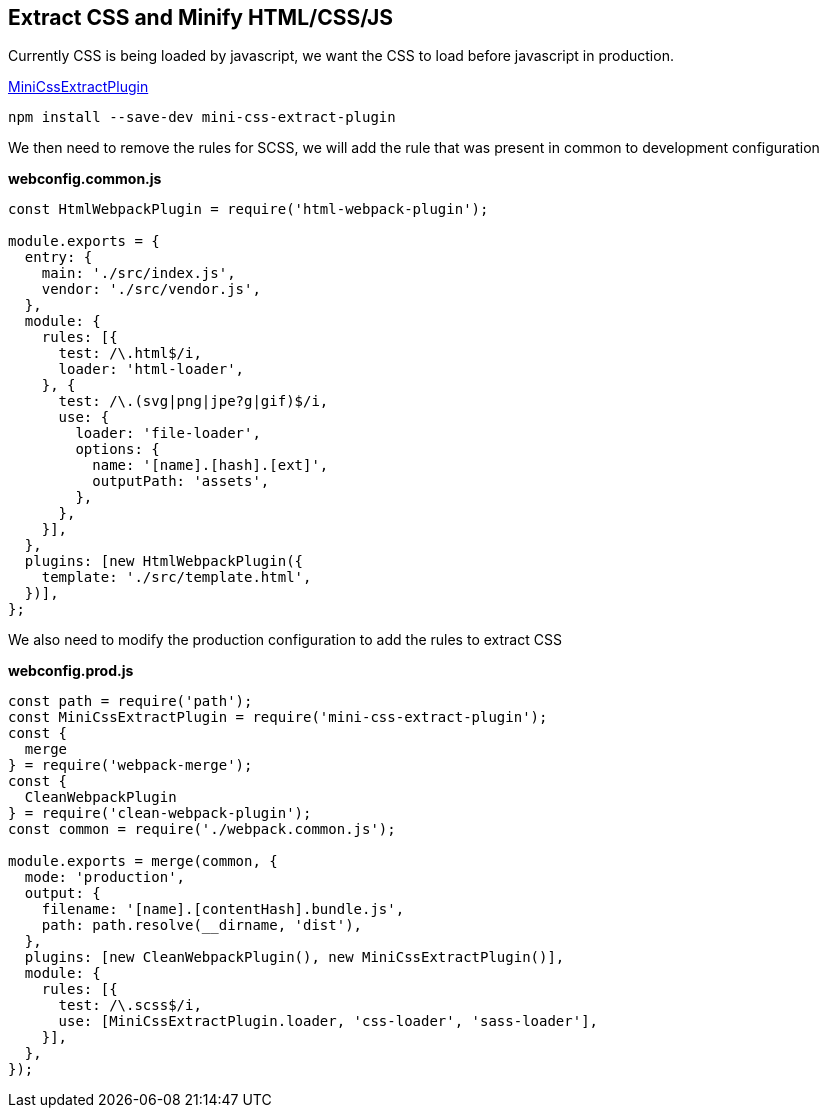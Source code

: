 == Extract CSS and Minify HTML/CSS/JS

Currently CSS is being loaded by javascript, we want the CSS to load before javascript in production.

https://webpack.js.org/plugins/mini-css-extract-plugin/[MiniCssExtractPlugin,window=_blank]

[source, bash]
----
npm install --save-dev mini-css-extract-plugin
----

We then need to remove the rules for SCSS, we will add the rule that was present in common to development configuration

*webconfig.common.js*
[source, javascript]
----
const HtmlWebpackPlugin = require('html-webpack-plugin');

module.exports = {
  entry: {
    main: './src/index.js',
    vendor: './src/vendor.js',
  },
  module: {
    rules: [{
      test: /\.html$/i,
      loader: 'html-loader',
    }, {
      test: /\.(svg|png|jpe?g|gif)$/i,
      use: {
        loader: 'file-loader',
        options: {
          name: '[name].[hash].[ext]',
          outputPath: 'assets',
        },
      },
    }],
  },
  plugins: [new HtmlWebpackPlugin({
    template: './src/template.html',
  })],
};
----

We also need to modify the production configuration to add the rules to extract CSS

*webconfig.prod.js*
[source, javascript]
----
const path = require('path');
const MiniCssExtractPlugin = require('mini-css-extract-plugin');
const {
  merge
} = require('webpack-merge');
const {
  CleanWebpackPlugin
} = require('clean-webpack-plugin');
const common = require('./webpack.common.js');

module.exports = merge(common, {
  mode: 'production',
  output: {
    filename: '[name].[contentHash].bundle.js',
    path: path.resolve(__dirname, 'dist'),
  },
  plugins: [new CleanWebpackPlugin(), new MiniCssExtractPlugin()],
  module: {
    rules: [{
      test: /\.scss$/i,
      use: [MiniCssExtractPlugin.loader, 'css-loader', 'sass-loader'],
    }],
  },
});
----